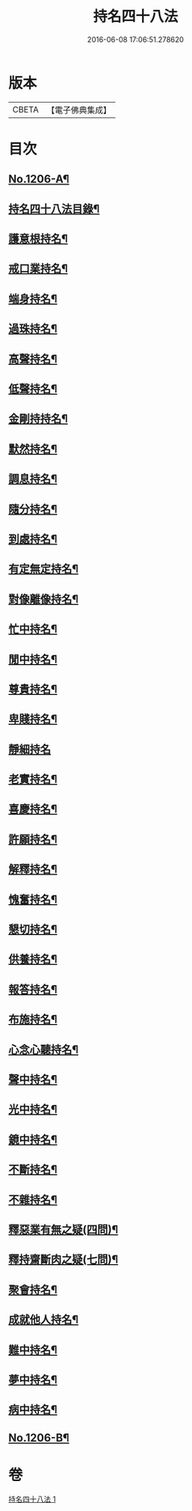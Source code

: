 #+TITLE: 持名四十八法 
#+DATE: 2016-06-08 17:06:51.278620

* 版本
 |     CBETA|【電子佛典集成】|

* 目次
** [[file:KR6p0125_001.txt::001-0786a1][No.1206-A¶]]
** [[file:KR6p0125_001.txt::001-0786a10][持名四十八法目錄¶]]
** [[file:KR6p0125_001.txt::001-0786c3][護意根持名¶]]
** [[file:KR6p0125_001.txt::001-0786c9][戒口業持名¶]]
** [[file:KR6p0125_001.txt::001-0786c13][端身持名¶]]
** [[file:KR6p0125_001.txt::001-0786c16][過珠持名¶]]
** [[file:KR6p0125_001.txt::001-0786c20][高聲持名¶]]
** [[file:KR6p0125_001.txt::001-0787a2][低聲持名¶]]
** [[file:KR6p0125_001.txt::001-0787a6][金剛持持名¶]]
** [[file:KR6p0125_001.txt::001-0787a10][默然持名¶]]
** [[file:KR6p0125_001.txt::001-0787a17][調息持名¶]]
** [[file:KR6p0125_001.txt::001-0787a24][隨分持名¶]]
** [[file:KR6p0125_001.txt::001-0787b5][到處持名¶]]
** [[file:KR6p0125_001.txt::001-0787b16][有定無定持名¶]]
** [[file:KR6p0125_001.txt::001-0787b20][對像離像持名¶]]
** [[file:KR6p0125_001.txt::001-0787c2][忙中持名¶]]
** [[file:KR6p0125_001.txt::001-0787c7][閒中持名¶]]
** [[file:KR6p0125_001.txt::001-0787c12][尊貴持名¶]]
** [[file:KR6p0125_001.txt::001-0787c19][卑賤持名¶]]
** [[file:KR6p0125_001.txt::001-0787c24][靜細持名]]
** [[file:KR6p0125_001.txt::001-0788a6][老實持名¶]]
** [[file:KR6p0125_001.txt::001-0788a12][喜慶持名¶]]
** [[file:KR6p0125_001.txt::001-0788a17][許願持名¶]]
** [[file:KR6p0125_001.txt::001-0788b5][解釋持名¶]]
** [[file:KR6p0125_001.txt::001-0788b10][愧奮持名¶]]
** [[file:KR6p0125_001.txt::001-0788b19][懇切持名¶]]
** [[file:KR6p0125_001.txt::001-0788c2][供養持名¶]]
** [[file:KR6p0125_001.txt::001-0788c9][報答持名¶]]
** [[file:KR6p0125_001.txt::001-0788c15][布施持名¶]]
** [[file:KR6p0125_001.txt::001-0788c23][心念心聽持名¶]]
** [[file:KR6p0125_001.txt::001-0789a4][聲中持名¶]]
** [[file:KR6p0125_001.txt::001-0789a16][光中持名¶]]
** [[file:KR6p0125_001.txt::001-0789a20][鏡中持名¶]]
** [[file:KR6p0125_001.txt::001-0789b2][不斷持名¶]]
** [[file:KR6p0125_001.txt::001-0789b7][不雜持名¶]]
** [[file:KR6p0125_001.txt::001-0789c19][釋惡業有無之疑(四問)¶]]
** [[file:KR6p0125_001.txt::001-0790a13][釋持齋斷肉之疑(七問)¶]]
** [[file:KR6p0125_001.txt::001-0790b4][聚會持名¶]]
** [[file:KR6p0125_001.txt::001-0790b8][成就他人持名¶]]
** [[file:KR6p0125_001.txt::001-0790b14][難中持名¶]]
** [[file:KR6p0125_001.txt::001-0790b21][夢中持名¶]]
** [[file:KR6p0125_001.txt::001-0790b24][病中持名¶]]
** [[file:KR6p0125_001.txt::001-0791a6][No.1206-B¶]]

* 卷
[[file:KR6p0125_001.txt][持名四十八法 1]]

